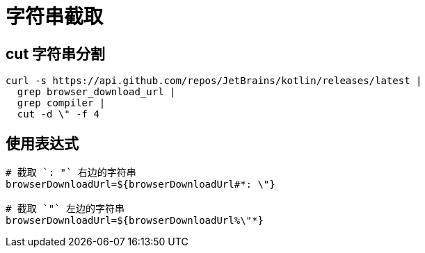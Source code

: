 
= 字符串截取

== cut 字符串分割
[source,shell]
----
curl -s https://api.github.com/repos/JetBrains/kotlin/releases/latest |
  grep browser_download_url |
  grep compiler |
  cut -d \" -f 4
----

== 使用表达式

[source,shell]
----
# 截取 `: "` 右边的字符串
browserDownloadUrl=${browserDownloadUrl#*: \"}

# 截取 `"` 左边的字符串
browserDownloadUrl=${browserDownloadUrl%\"*}

----
